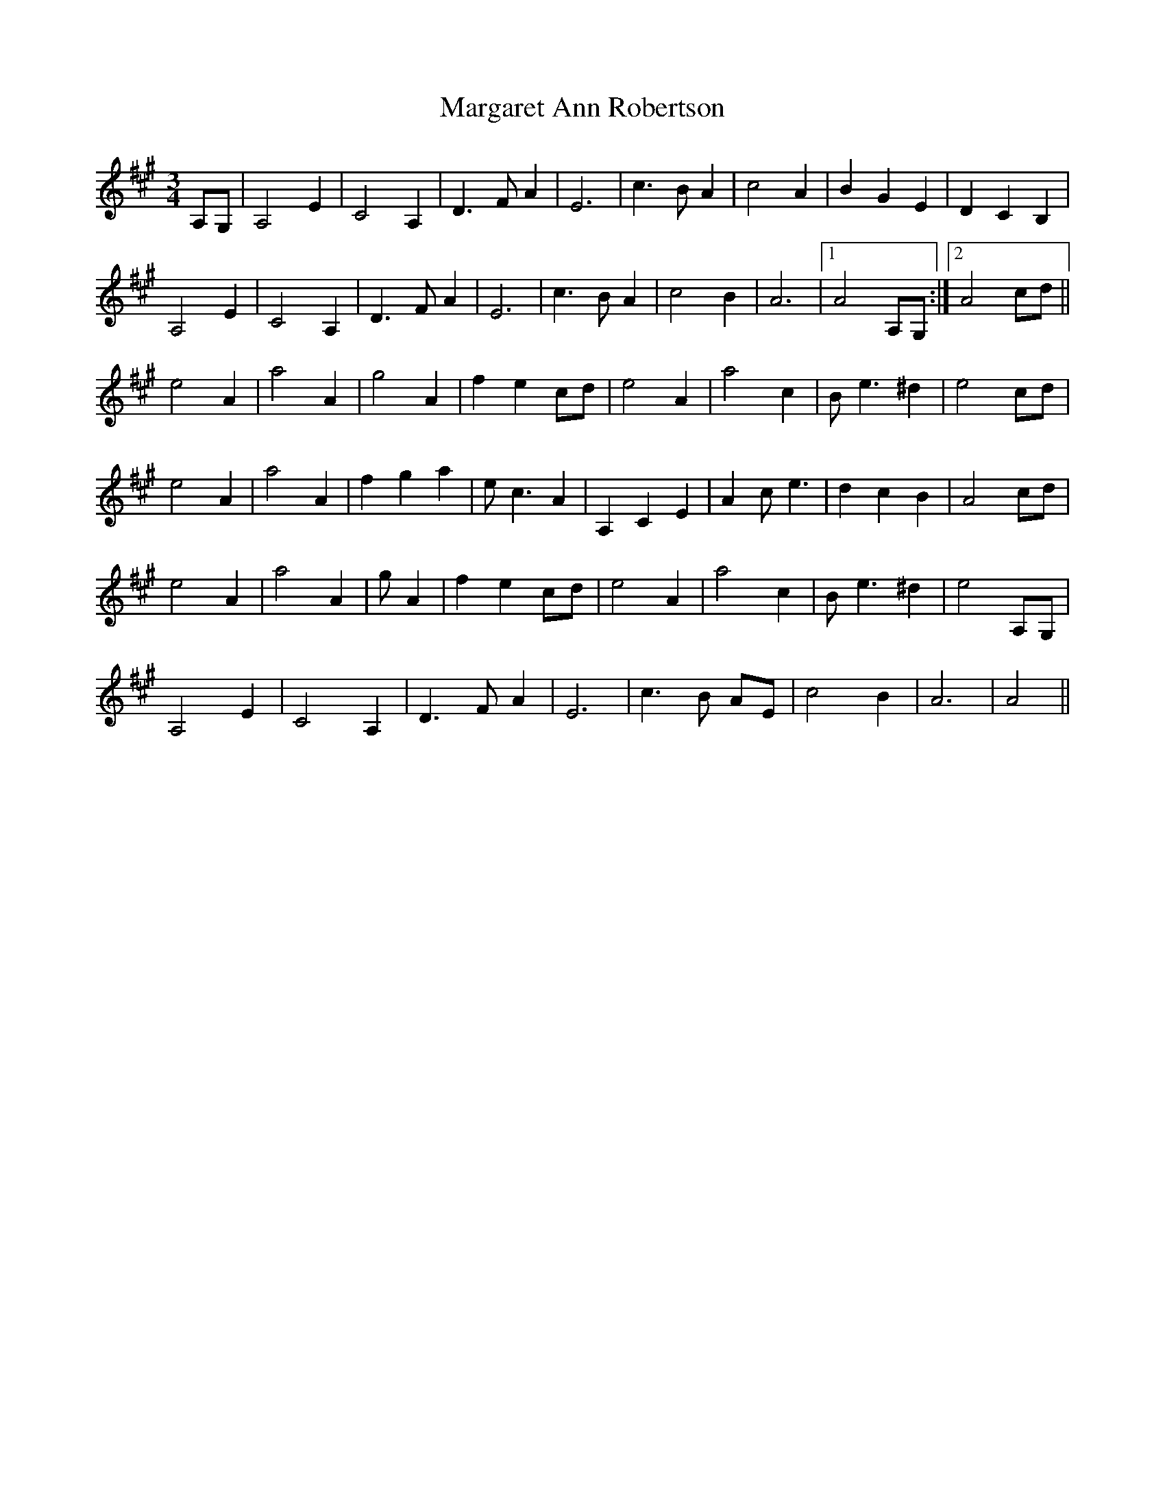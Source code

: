 X: 25498
T: Margaret Ann Robertson
R: waltz
M: 3/4
K: Amajor
A,G,|A,4E2|C4A,2|D3FA2|E6|c3BA2|c4A2|B2G2E2|D2C2B,2|
A,4E2|C4A,2|D3FA2|E6|c3BA2|c4B2|A6|1 A4A,G,:|2 A4cd||
e4A2|a4A2|g4A2|f2e2cd|e4A2|a4c2|Be3^d2|e4cd|
e4A2|a4A2|f2g2a2|ec3A2|A,2C2E2|A2ce3|d2c2B2|A4cd|
e4A2|a4A2|gA2|f2e2cd|e4A2|a4c2|Be3^d2|e4A,G,|
A,4E2|C4A,2|D3FA2|E6|c3B AE|c4B2|A6|A4||

